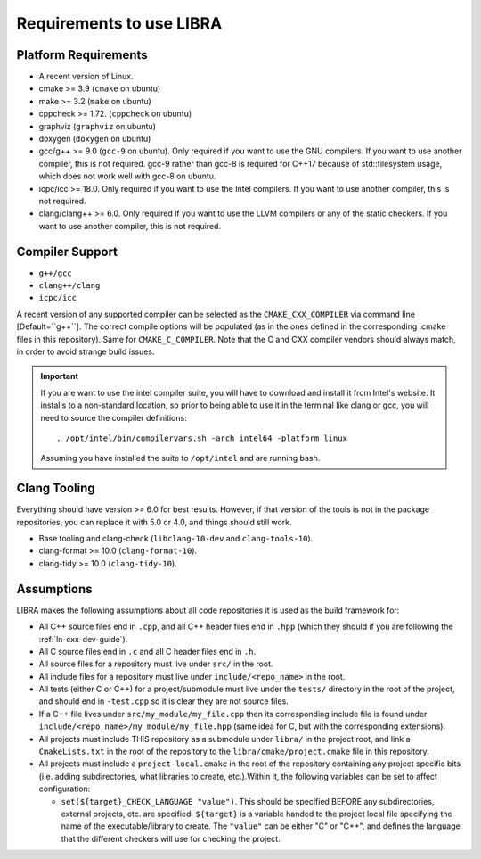 =========================
Requirements to use LIBRA
=========================

Platform Requirements
=====================

- A recent version of Linux.

- cmake >= 3.9 (``cmake`` on ubuntu)

- make >= 3.2 (``make`` on ubuntu)

- cppcheck >= 1.72. (``cppcheck`` on ubuntu)

- graphviz (``graphviz`` on ubuntu)

- doxygen (``doxygen`` on ubuntu)

- gcc/g++ >= 9.0 (``gcc-9`` on ubuntu). Only required if you want to use the GNU
  compilers. If you want to use another compiler, this is not required. gcc-9
  rather than gcc-8 is required for C++17 because of std::filesystem usage,
  which does not work well with gcc-8 on ubuntu.

- icpc/icc >= 18.0. Only required if you want to use the Intel
  compilers. If you want to use another compiler, this is not required.

- clang/clang++ >= 6.0. Only required if you want to use the LLVM compilers or
  any of the static checkers. If you want to use another compiler, this is not
  required.

Compiler Support
================

- ``g++/gcc``
- ``clang++/clang``
- ``icpc/icc``

A recent version of any supported compiler can be selected as the
``CMAKE_CXX_COMPILER`` via command line [Default=``g++``]. The correct compile
options will be populated (as in the ones defined in the corresponding .cmake
files in this repository). Same for ``CMAKE_C_COMPILER``. Note that the C and
CXX compiler vendors should always match, in order to avoid strange build
issues.

.. IMPORTANT:: If you are want to use the intel compiler suite, you will have to
               download and install it from Intel's website. It installs to a
               non-standard location, so prior to being able to use it in the
               terminal like clang or gcc, you will need to source the compiler
               definitions::

                 . /opt/intel/bin/compilervars.sh -arch intel64 -platform linux

               Assuming you have installed the suite to ``/opt/intel`` and are
               running bash.

Clang Tooling
=============

Everything should have version >= 6.0 for best results. However, if that version
of the tools is not in the package repositories, you can replace it with 5.0 or
4.0, and things should still work.

- Base tooling and clang-check (``libclang-10-dev`` and ``clang-tools-10``).

- clang-format >= 10.0 (``clang-format-10``).

- clang-tidy >= 10.0 (``clang-tidy-10``).

Assumptions
===========

LIBRA makes the following assumptions about all code repositories it is used as
the build framework for:

- All C++ source files end in ``.cpp``, and all C++ header files end in ``.hpp``
  (which they should if you are following the :ref:`ln-cxx-dev-guide`).

- All C source files end in ``.c`` and all C header files end in ``.h``.

- All source files for a repository must live under ``src/`` in the root.

- All include files for a repository must live under ``include/<repo_name>`` in
  the root.

- All tests (either C or C++) for a project/submodule must live under the
  ``tests/`` directory in the root of the project, and should end in
  ``-test.cpp`` so it is clear they are not source files.

- If a C++ file lives under ``src/my_module/my_file.cpp`` then its corresponding
  include file is found under ``include/<repo_name>/my_module/my_file.hpp``
  (same idea for C, but with the corresponding extensions).

- All projects must include THIS repository as a submodule under ``libra/`` in
  the project root, and link a ``CmakeLists.txt`` in the root of the repository
  to the ``libra/cmake/project.cmake`` file in this repository.

- All projects must include a ``project-local.cmake`` in the root of the
  repository containing any project specific bits (i.e. adding subdirectories,
  what libraries to create, etc.).Within it, the following variables can be set
  to affect configuration:

  - ``set(${target}_CHECK_LANGUAGE "value")``. This should be specified BEFORE
    any subdirectories, external projects, etc. are specified. ``${target}`` is
    a variable handed to the project local file specifying the name of the
    executable/library to create. The ``"value"`` can be either "C" or "C++",
    and defines the language that the different checkers will use for checking
    the project.
